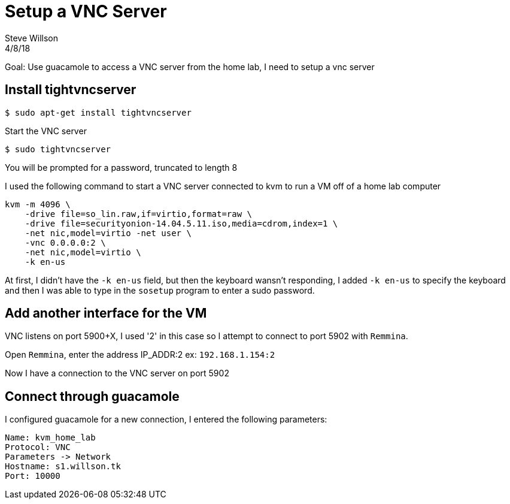 
= Setup a VNC Server
Steve Willson
4/8/18

Goal: Use guacamole to access a VNC server from the home lab, I need to setup a vnc server

== Install tightvncserver

 $ sudo apt-get install tightvncserver

Start the VNC server

 $ sudo tightvncserver

You will be prompted for a password, truncated to length 8

I used the following command to start a VNC server connected to kvm to run a VM off of a home lab computer

----
kvm -m 4096 \
    -drive file=so_lin.raw,if=virtio,format=raw \
    -drive file=securityonion-14.04.5.11.iso,media=cdrom,index=1 \
    -net nic,model=virtio -net user \
    -vnc 0.0.0.0:2 \
    -net nic,model=virtio \
    -k en-us 
----

At first, I didn't have the `-k en-us` field, but then the keyboard wansn't responding, I added `-k en-us` to specify the keyboard and then I was able to type in the `sosetup` program to enter a sudo password.

== Add another interface for the VM

VNC listens on port 5900+X, I used '2' in this case so I attempt to connect to port 5902 with `Remmina`.

Open `Remmina`, enter the address IP_ADDR:2 ex: `192.168.1.154:2`

Now I have a connection to the VNC server on port 5902

== Connect through guacamole

I configured guacamole for a new connection, I entered the following parameters:

----
Name: kvm_home_lab
Protocol: VNC
Parameters -> Network
Hostname: s1.willson.tk
Port: 10000
----

